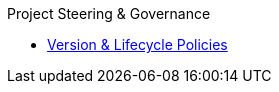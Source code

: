 .Project Steering & Governance
* xref:version-and-lifecycle-policies.adoc[Version & Lifecycle Policies]
